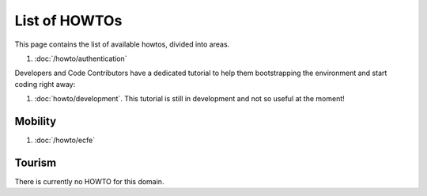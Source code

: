 List of HOWTOs
==============

This page contains the list of available howtos, divided into
areas.

.. For every area, some information common to all howtos is provided.

#. :doc:`/howto/authentication`
   
Developers and Code Contributors have a dedicated tutorial to help
them bootstrapping the environment and start coding right away:

#. :doc:`howto/development`. This tutorial is still in development and
   not so useful at the moment!

Mobility
--------

#. :doc:`/howto/ecfe`



Tourism
-------

There is currently no HOWTO for this domain.

